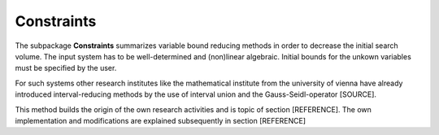 Constraints
===========

The subpackage **Constraints** summarizes variable bound reducing methods in order to decrease the initial search volume. The input system has to be well-determined and (non)linear algebraic. 
Initial bounds for the unkown variables must be specified by the user.

For such systems other research institutes like the mathematical institute from the university of vienna have already introduced interval-reducing methods by the use of interval union and the Gauss-Seidl-operator [SOURCE].

This method builds the origin of the own research activities and is topic of section [REFERENCE]. The own implementation and modifications are explained subsequently in section [REFERENCE]